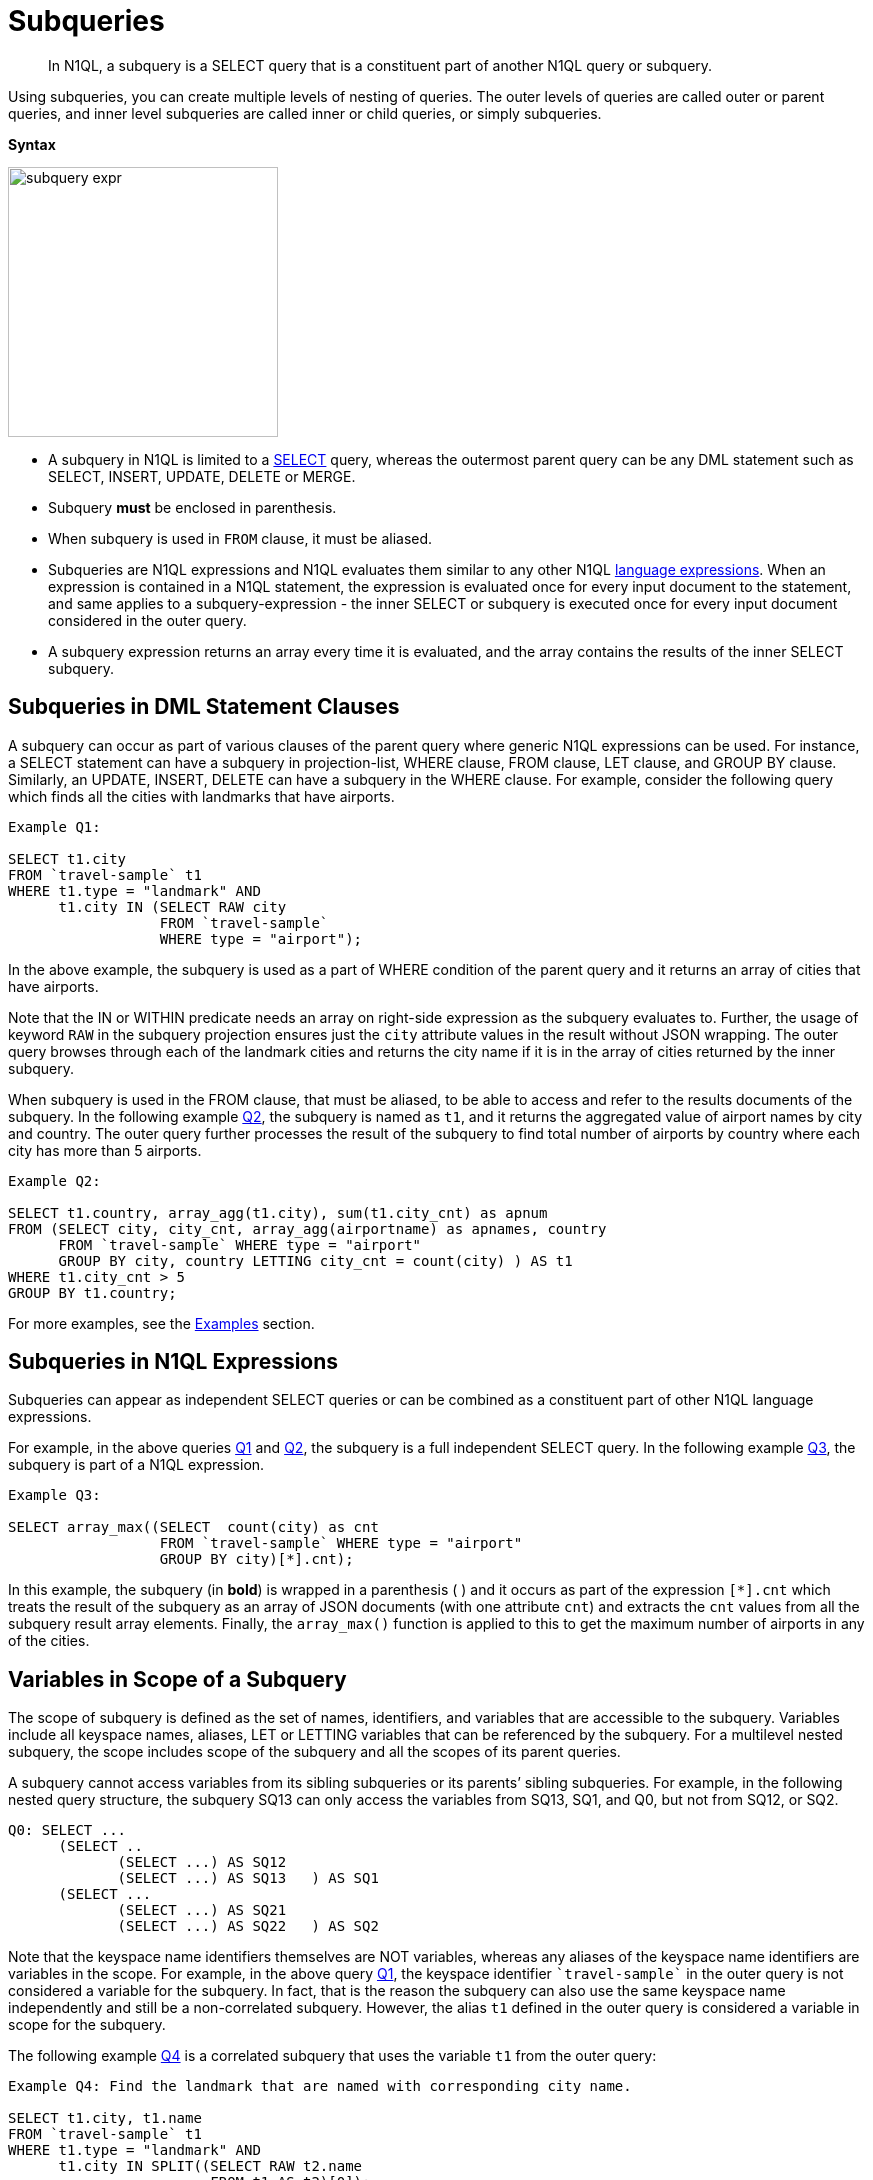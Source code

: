 [#topic_9]
= Subqueries
:page-type: concept

[abstract]
In N1QL, a subquery is a SELECT query that is a constituent part of another N1QL query or subquery.

Using subqueries, you can create multiple levels of nesting of queries.
The outer levels of queries are called outer or parent queries, and inner level subqueries are called inner or child queries, or simply subqueries.

*Syntax*

image::n1ql-language-reference/subquery-expr.png[,270]

* A subquery in N1QL is limited to a xref:n1ql-language-reference/select-syntax.adoc[SELECT] query, whereas the outermost parent query can be any DML statement such as SELECT, INSERT, UPDATE, DELETE or MERGE.
* Subquery *must* be enclosed in parenthesis.
* When subquery is used in `FROM` clause, it must be aliased.
* Subqueries are N1QL expressions and N1QL evaluates them similar to any other N1QL xref:n1ql-language-reference/index.adoc#n1ql-lang-ref[language expressions].
When an expression is contained in a N1QL statement, the expression is evaluated once for every input document to the statement, and same applies to a subquery-expression - the inner SELECT or subquery is executed once for every input document considered in the outer query.
* A subquery expression returns an array every time it is evaluated, and the array contains the results of the inner SELECT subquery.

== Subqueries in DML Statement Clauses

A subquery can occur as part of various clauses of the parent query where generic N1QL expressions can be used.
For instance, a SELECT statement can have a subquery in projection-list, WHERE clause, FROM clause, LET clause, and GROUP BY clause.
Similarly, an UPDATE, INSERT, DELETE can have a subquery in the WHERE clause.
For example, consider the following query which finds all the cities with landmarks that have airports.

[source#Q1,json]
----
Example Q1:

SELECT t1.city
FROM `travel-sample` t1
WHERE t1.type = "landmark" AND
      t1.city IN (SELECT RAW city
                  FROM `travel-sample`
                  WHERE type = "airport");
----

In the above example, the subquery is used as a part of WHERE condition of the parent query and it returns an array of cities that have airports.

Note that the IN or WITHIN predicate needs an array on right-side expression as the subquery evaluates to.
Further, the usage of keyword `RAW` in the subquery projection ensures just the `city` attribute values in the result without JSON wrapping.
The outer query browses through each of the landmark cities and returns the city name if it is in the array of cities returned by the inner subquery.

When subquery is used in the FROM clause, that must be aliased, to be able to access and refer to the results documents of the subquery.
In the following example <<Q2,Q2>>, the subquery is named as `t1`, and it returns the aggregated value of airport names by city and country.
The outer query further processes the result of the subquery to find total number of airports by country where each city has more than 5 airports.

[source#Q2,json]
----
Example Q2:

SELECT t1.country, array_agg(t1.city), sum(t1.city_cnt) as apnum
FROM (SELECT city, city_cnt, array_agg(airportname) as apnames, country
      FROM `travel-sample` WHERE type = "airport"
      GROUP BY city, country LETTING city_cnt = count(city) ) AS t1
WHERE t1.city_cnt > 5
GROUP BY t1.country;
----

For more examples, see the <<section_cjh_pck_mz,Examples>> section.

[#subquery-n1ql-exp]
== Subqueries in N1QL Expressions

Subqueries can appear as independent SELECT queries or can be combined as a constituent part of other N1QL language expressions.

For example, in the above queries <<Q1,Q1>> and <<Q2,Q2>>, the subquery is a full independent SELECT query.
In the following example <<Q3,Q3>>, the subquery is part of a N1QL expression.

[source#Q3,json]
----
Example Q3:

SELECT array_max((SELECT  count(city) as cnt
                  FROM `travel-sample` WHERE type = "airport"
                  GROUP BY city)[*].cnt);
----

In this example, the subquery (in *bold*) is wrapped in a parenthesis ( ) and it occurs as part of the expression `[*].cnt` which treats the result of the subquery as an array of JSON documents (with one attribute `cnt`) and extracts the `cnt` values from all the subquery result array elements.
Finally, the `array_max()` function is applied to this to get the maximum number of airports in any of the cities.

[#section_onz_3tj_mz]
== Variables in Scope of a Subquery

The scope of subquery is defined as the set of names, identifiers, and variables that are accessible to the subquery.
Variables include all keyspace names, aliases, LET or LETTING variables that can be referenced by the subquery.
For a multilevel nested subquery, the scope includes scope of the subquery and all the scopes of its parent queries.

A subquery cannot access variables from its sibling subqueries or its parents’ sibling subqueries.
For example, in the following nested query structure, the subquery SQ13 can only access the variables from SQ13, SQ1, and Q0, but not from SQ12, or SQ2.

----
Q0: SELECT ...
      (SELECT ..
	     (SELECT ...) AS SQ12
	     (SELECT ...) AS SQ13   ) AS SQ1
      (SELECT ...
	     (SELECT ...) AS SQ21
	     (SELECT ...) AS SQ22   ) AS SQ2
----

Note that the keyspace name identifiers themselves are NOT variables, whereas any aliases of the keyspace name identifiers are variables in the scope.
For example, in the above query <<Q1,Q1>>, the keyspace identifier `pass:c[`travel-sample`]` in the outer query is not considered a variable for the subquery.
In fact, that is the reason the subquery can also use the same keyspace name independently and still be a non-correlated subquery.
However, the alias `t1` defined in the outer query is considered a variable in scope for the subquery.

The following example <<Q4,Q4>> is a correlated subquery that uses the variable `t1` from the outer query:

[source#Q4,json]
----
Example Q4: Find the landmark that are named with corresponding city name.

SELECT t1.city, t1.name
FROM `travel-sample` t1
WHERE t1.type = "landmark" AND
      t1.city IN SPLIT((SELECT RAW t2.name
                        FROM t1 AS t2)[0]);

[
  {
    "city": "Dartmouth",
    "name": "Dartmouth Castle"
  },
  {
    "city": "Edinburgh",
    "name": "The Edinburgh Dungeon"
  }, ...
]
----

This above example <<Q4,Q4>> uses the alias `t1` from outer query in the FROM clause of subquery.
The subquery aliases `t1` to `t2` to avoid conflict in same variable name `t1` being present in both outer and inner queries scope.
The reference to `t2` in the subquery is actually referring to the same document from `pass:c[`travel-sample`]` that is being processed as `t1` in the outer query.
In other words, the same query can be simply rewritten (without using subqueries) as follows:

[source,json]
----
Query Q4A:

SELECT t1.city, t1.name
FROM `travel-sample` t1
WHERE t1.type = "landmark" AND
      t1.city IN SPLIT(t1.name);
----

Typically, subqueries may refer to any variables and aliases available in the scope to build correlated subqueries and to perform subqueries specific to some context of outer query.
See xref:n1ql-language-reference/correlated-subqueries.adoc#topic_9[Correlated Subqueries] for more details and xref:n1ql-language-reference/subquery-examples.adoc#topic_9[Examples].

[#from-clause]
== FROM clause in Subqueries

*Keyspace Identifier versus Expression*:: As described in the xref:n1ql-language-reference/from.adoc[FROM clause], the from-term can be a keyspace name or identifier or a N1QL expression:

* Keyspace identifiers are independent sources of data for a query.
* xref:n1ql-language-reference/index.adoc#n1ql-lang-ref[N1QL expressions] can be constructed using various N1QL language constructs including subqueries.
 ** Constant expressions are independent sources of data for a query.
 ** Variable expressions depend on variables in scope and are evaluated to resolve as input data for the query.
These are applicable to subqueries.
 ** This applies irrespective of whether it is a simple identifier such as `alias`, `var` or a nested path identifier such as `keyspace.subdoc1.subdoc2.field`, `alias.subdoc.field`, or `var.subdoc.field`.

+
An expression can be a simple identifier or variable such as `alias`, `var` or more complex with various N1QL language constructs.
Either way, N1QL evaluates `from-term` to resolve to keyspace identifiers or expressions as follows:

* A `from-term` is considered as an expression if it is not a keyspace name identifier.
* If simple identifier can be considered as identifier or expression depending on various factors.
An identifier `var` is considered as an expression if it is variable in scope defined through LET or LETTING, or explicit keyspace alias in parent queries.

+
In the following equivalent queries, explicit alias `t` of `pass:c[`travel-sample`]` or LET variable `x` is treated as an expression and hence a nested path like `t.geo.lat` is allowed in the subquery FROM clause.
+
[source#Q5A,json]
----
Example Q5A:

SELECT count(*) FROM `travel-sample` t
WHERE (SELECT RAW t.geo.alt FROM t t1)[0] > 6000 ;
----
+
[source#Q5B,json]
----
Example Q5B:

SELECT count(*) FROM `travel-sample` t
WHERE (SELECT RAW alt FROM t.geo.alt)[0] > 6000;
----
+
[source#Q5C,json]
----
Example Q5C:

SELECT count(*) FROM `travel-sample` t
LET x = t.geo
WHERE (SELECT RAW y.alt FROM x y)[0] > 6000;
----
+
[source#Q5D,json]
----
Example Q5D:

SELECT count(*) FROM `travel-sample` t
WHERE (SELECT RAW geo.alt FROM t.geo)[0] > 6000;
----

*Implicit alias*::
When explicit alias is not defined, every identifier will have an implicit alias predefined with the same name as the identifier.
Implicit alias of a nested path is defined as the last component in the path.
In above example  <<Q5D,Q5D>>, the implicit alias of the nested path `t.geo` in subquery is `geo`, and in example <<Q5B,Q5B>>  the implicit alias of `t.geo.alt` is `alt`.
+
For example, the following example <<Q6,Q6>> has no explicit alias for `pass:c[`travel-sample`]`.
So the `pass:c[`travel-sample`]` used in subquery FROM clause is considered keyspace identifier, but not an expression.
That makes the subquery non-correlated by the FROM clause, and the subquery returns all documents from keyspace `pass:c[`travel-sample`]`.
+
[source#Q6,json]
----
Example Q6:

SELECT array_length((SELECT RAW t1.geo.alt
                     FROM `travel-sample` t1))
FROM `travel-sample` LIMIT 4;

[
  {
    "$1": 31596
  },
  ...
]
----
+
Contrast Q6 with Q6A below, the subquery is correlated by using the keyspace alias in the FROM clause.
The result is only `1` because the subquery is applicable to only the current document `t` being processed in the parent query.
+
[source#Q6A,json]
----
Example Q6A:

SELECT array_length((SELECT RAW t1.geo.alt FROM t t1))
FROM `travel-sample` t;

[
  {
    "$1": 1
  },
  ...
]
----
+
Further, the subquery is required to alias its `from-term` to avoid conflict with the same identifier in both outer and inner queries.
For example, the following example Q6B shows an error:
+
[source#Q6B,json]
----
Example Q6B:

SELECT array_length((SELECT RAW t1.geo.alt
                     FROM `travel-sample`))
FROM `travel-sample`;

[
  {
    "code": 4020,
    "msg": "Duplicate subquery alias travel-sample",
    "query_from_user": "SELECT array_length((SELECT RAW t1.geo.alt \nFROM `travel-sample` ))\nFROM `travel-sample`;"
  }
]
----
+
An implicit keyspace alias is not considered as an expression, as in the above example Q6.
However, the nested paths are expressions.
In the following example Q6C, the `from-term` has nested path `pass:c[`travel-sample`.geo]` as expression where `pass:c[`travel-sample`]` is referring to the implicit alias of the keyspace in the parent query.
Hence this is a correlated subquery, and the result is `1` corresponds to the current document in the parent query.
+
[source#Q6C,json]
----
Example Q6C:

SELECT array_length((SELECT RAW t1.alt
                     FROM `travel-sample`.geo t1))
FROM `travel-sample`
WHERE type = "airport";

[
  {
    "$1": 1
  },
 ...
]
----
+
If the expression does not resolve to any of the variables in scope for the subquery, then that is treated as keyspace identifier and subsequently if the keyspace is not found, an error is raised.
For example, in the following query `pass:c[`beer-sample`]` is not defined in the scope and is treated as a new keyspace identifier.
+
[source#Q7,json]
----
Example Q7:

SELECT * FROM `travel-sample` t1
WHERE t1.type = "landmark" AND
      t1.city IN (SELECT RAW city
                  FROM `beer-sample`
                  WHERE type = "brewery");
----

[[nested-path-expr]]*Nested Path Expressions in Subqueries*::
As mentioned in the xref:n1ql-language-reference/from.adoc[FROM clause], the `from-term` of both parent and subqueries allow nested path expressions over constants and subqueries.
However, only subqueries allow variable expressions (including paths), that are referenced through any <<section_onz_3tj_mz,variables defined in scope>> of the subquery.
This is very powerful for language expressibility, simplicity and flexibility to N1QL queries.
Especially, when combined with subqueries, nested path expressions over variables extend full power of N1QL syntax to array attributes/sub-documents without losing the structure of the array elements in results, or requiring tricky processing (with UNNEST, GROUP BY, ORDER BY and so).
See the <<section_cjh_pck_mz,examples>> below.
+
NOTE: The usage of nested paths over keyspace identifiers is NOT allowed in the from-terms, and it results in a syntax error.
Nested paths are always considered expressions in N1QL.

[#section_cjh_pck_mz]
== Examples

*Example 1*::
The following query is valid because the nested path in the subquery is based on the explicit alias variable `k1` in scope.
+
[source,json]
----
SELECT * FROM keyspace1 AS  k1
WHERE (SELECT … FROM k1.subdoc1.subdoc2.field3 …)
----

*Example 2*::
The following query is invalid and raise error because the nested path is in the outermost query:
+
[source,json]
----
SELECT * FROM keyspace1.subdoc1.subdoc2.field3 …
----
+
The subquery is based on the keyspace identifiers.
Note that, the outer query has explicit alias defined, and hence the keyspace1/keyspace2 in subquery `from-term` are treated as identifiers.
+
[source,json]
----
SELECT * FROM keyspace1 AS  k1
WHERE (SELECT … FROM keyspace1.subdoc1.field3 …)

SELECT * FROM keyspace1 AS  k1
WHERE (SELECT … FROM keyspace2.subdoc2 …)
----

*Example 3*::
The following example shows usage of nested path over subquery expression.
+
[source,json]
----
SELECT x.alt
FROM (SELECT geo from `travel-sample`
      WHERE type = "airport")[*].geo AS x
LIMIT 2;

[
  {
    "alt": 12
  },
  {
    "alt": 295
  }
]
----

*Example 4*::
The following example shows usage of nested path over constant expression.
+
[source,json]
----
SELECT x
FROM [{"a" : 1, "b" : {"c" : 2}},
      {"a" : 3, "b" : {"d" : 4}}][*].b AS x
LIMIT 2;

[
  {
    "x": {
      "c": 2
    }
  },
  {
    "x": {
      "d": 4
    }
  }
]
----

*Example 5*::
The following two queries show valid and invalid examples with `travel-sample` data set.
Note the nested paths (in *bold*) used in the FROM clause of the subquery.
+
[source#Q8,json]
----
Example Q8: Find airports that are at altitudes more than 4000ft

SELECT t1.city, t1.geo.alt
FROM `travel-sample` t1
WHERE t1.type = "airport" AND
     (SELECT RAW t2.alt
      FROM `travel-sample`.geo t2)[0] > 4000;
[
  {
    "code": 3000,
    "msg": "Ambiguous reference to field travel-sample.",
    "query_from_user": "SELECT t1.city, t1.geo.alt\nFROM `travel-sample` t1\nWHERE t1.type = \"airport\" AND \n(SELECT RAW t2.alt \n FROM `travel-sample`.geo t2)[0] > 4000;"
  }
]
----
+
[source#Q8A,json]
----
Example Q8A: Q8 rewritten to use nested path using outer query variable t1

SELECT t1.city, t1.geo.alt
FROM `travel-sample` t1
WHERE t1.type = "airport" AND
      (SELECT RAW t2.alt FROM t1.geo t2)[0] > 4000;
[
  {
    "alt": 6537,
    "city": "Grants"
  },
  {
    "alt": 5045,
    "city": "Prescott"
  }, ...
]
----

*Example 6*::
The following example demonstrates the power of using nested path expressions in xref:n1ql-language-reference/correlated-subqueries.adoc#topic_9[correlated subqueries] over the array subdocument `pass:c[`travel-sample`.reviews]`.
The example Q9 finds the top 10 hotels and number of reviewers which have Overall rating at least 4 and rated by minimum 6 people.
+
[source#Q9,json]
----
Query Q9:

SELECT name, cnt_reviewers
FROM `travel-sample` AS t
LET cnt_reviewers = (SELECT raw count(*)
                     FROM t.reviews AS s
                     WHERE s.ratings.Overall >= 4)[0]
WHERE type = "hotel" and cnt_reviewers >= 6
ORDER BY cnt_reviewers DESC
LIMIT 10;

[
  {
    "cnt_reviewers": 9,
    "name": "Cadogan Hotel"
  },
  {
    "cnt_reviewers": 9,
    "name": "Holiday Inn London Kensington Forum"
  },
  ...
]
----
+
[source#Q9A,json]
----
Query Q9A:

SELECT name, cnt_reviewers
FROM   `travel-sample` AS t
LET cnt_reviewers = (SELECT raw count(*)
                     FROM `travel-sample` tmp
                     USE KEYS meta(t).id
                     UNNEST tmp.reviews s
                     WHERE s.ratings.Overall >= 4)[0]
WHERE type = "hotel" and cnt_reviewers >= 6
ORDER BY cnt_reviewers DESC
LIMIT 10;
----
+
The above example Q9A is Couchbase Server 4.x equivalent of example <<Q6,Q6>> that does not use nested paths in subquery FROM clause.
In Couchbase Server version 4.x the FROM clause of the subquery can only have either keyspace identifier name or a subquery.
Therefore, it requires a USE KEYS clause on the same document as in the outer query, that is `meta(t).id` where `t` refers to the outer query document.
Nested paths cannot be used in the FROM clause and hence UNNEST is used on nested structures.
